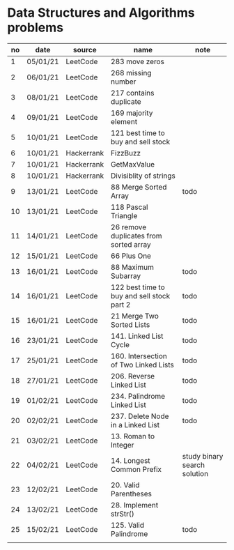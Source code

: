 * Data Structures and Algorithms problems

| no | date     | source     | name                                       | note                         |
|----+----------+------------+--------------------------------------------+------------------------------|
|  1 | 05/01/21 | LeetCode   | 283 move zeros                             |                              |
|  2 | 06/01/21 | LeetCode   | 268 missing number                         |                              |
|  3 | 08/01/21 | LeetCode   | 217 contains duplicate                     |                              |
|  4 | 09/01/21 | LeetCode   | 169 majority element                       |                              |
|  5 | 10/01/21 | LeetCode   | 121 best time to buy and sell stock        |                              |
|  6 | 10/01/21 | Hackerrank | FizzBuzz                                   |                              |
|  7 | 10/01/21 | Hackerrank | GetMaxValue                                |                              |
|  8 | 10/01/21 | Hackerrank | Divisiblity of strings                     |                              |
|  9 | 13/01/21 | LeetCode   | 88 Merge Sorted Array                      | todo                         |
| 10 | 13/01/21 | LeetCode   | 118 Pascal Triangle                        |                              |
| 11 | 14/01/21 | LeetCode   | 26 remove duplicates from sorted array     |                              |
| 12 | 15/01/21 | LeetCode   | 66 Plus One                                |                              |
| 13 | 16/01/21 | LeetCode   | 88 Maximum Subarray                        | todo                         |
| 14 | 16/01/21 | LeetCode   | 122 best time to buy and sell stock part 2 | todo                         |
| 15 | 16/01/21 | LeetCode   | 21 Merge Two Sorted Lists                  | todo                         |
| 16 | 23/01/21 | LeetCode   | 141. Linked List Cycle                     | todo                         |
| 17 | 25/01/21 | LeetCode   | 160. Intersection of Two Linked Lists      | todo                         |
| 18 | 27/01/21 | LeetCode   | 206. Reverse Linked List                   | todo                         |
| 19 | 01/02/21 | LeetCode   | 234. Palindrome Linked List                | todo                         |
| 20 | 02/02/21 | LeetCode   | 237. Delete Node in a Linked List          | todo                         |
| 21 | 03/02/21 | LeetCode   | 13. Roman to Integer                       |                              |
| 22 | 04/02/21 | LeetCode   | 14. Longest Common Prefix                  | study binary search solution |
| 23 | 12/02/21 | LeetCode   | 20. Valid Parentheses                      |                              |
| 24 | 13/02/21 | LeetCode   | 28. Implement strStr()                     |                              |
| 25 | 15/02/21 | LeetCode   | 125. Valid Palindrome                      | todo                         |
|    |          |            |                                            |                              |

